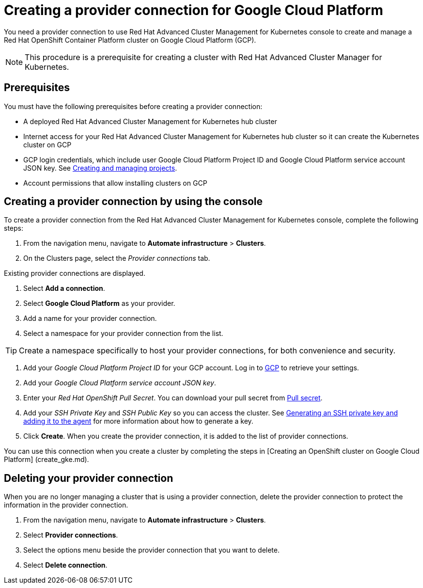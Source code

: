 [#creating-a-provider-connection-for-google-cloud-platform]
= Creating a provider connection for Google Cloud Platform

You need a provider connection to use Red Hat Advanced Cluster Management for Kubernetes console to create and manage a Red Hat OpenShift Container Platform cluster on Google Cloud Platform (GCP).

NOTE: This procedure is a prerequisite for creating a cluster with Red Hat Advanced Cluster Manager for Kubernetes.

[#prerequisites]
== Prerequisites

You must have the following prerequisites before creating a provider connection:

* A deployed Red Hat Advanced Cluster Management for Kubernetes hub cluster
* Internet access for your Red Hat Advanced Cluster Management for Kubernetes hub cluster so it can create the Kubernetes cluster on GCP
* GCP login credentials, which include user Google Cloud Platform Project ID and Google Cloud Platform service account JSON key.
See https://cloud.google.com/resource-manager/docs/creating-managing-projects[Creating and managing projects].
* Account permissions that allow installing clusters on GCP

[#creating-a-provider-connection-by-using-the-console]
== Creating a provider connection by using the console

To create a provider connection from the Red Hat Advanced Cluster Management for Kubernetes console, complete the following steps:

. From the navigation menu, navigate to *Automate infrastructure* > *Clusters*.
. On the Clusters page, select the _Provider connections_ tab.

Existing provider connections are displayed.

. Select *Add a connection*.
. Select *Google Cloud Platform* as your provider.
. Add a name for your provider connection.
. Select a namespace for your provider connection from the list.

TIP: Create a namespace specifically to host your provider connections, for both convenience and security.

. Add your _Google Cloud Platform Project ID_ for your GCP account.
Log in to https://console.cloud.google.com/apis/credentials/serviceaccountkey[GCP] to retrieve your settings.
. Add your _Google Cloud Platform service account JSON key_.
. Enter your _Red Hat OpenShift Pull Secret_.
You can download your pull secret from https://cloud.redhat.com/openshiinstall/pull-secret[Pull secret].
. Add your _SSH Private Key_ and _SSH Public Key_ so you can access the cluster.
See https://docs.openshift.com/container-platform/4.3/installing/installing_gcp/installing-gcp-default.html[Generating an SSH private key and adding it to the agent] for more information about how to generate a key.
. Click *Create*.
When you create the provider connection, it is added to the list of provider connections.

You can use this connection when you create a cluster by completing the steps in [Creating an OpenShift cluster on Google Cloud Platform] (create_gke.md).

[#deleting-your-provider-connection]
== Deleting your provider connection

When you are no longer managing a cluster that is using a provider connection, delete the provider connection to protect the information in the provider connection.

. From the navigation menu, navigate to *Automate infrastructure* > *Clusters*.
. Select *Provider connections*.
. Select the options menu beside the provider connection that you want to delete.
. Select *Delete connection*.
